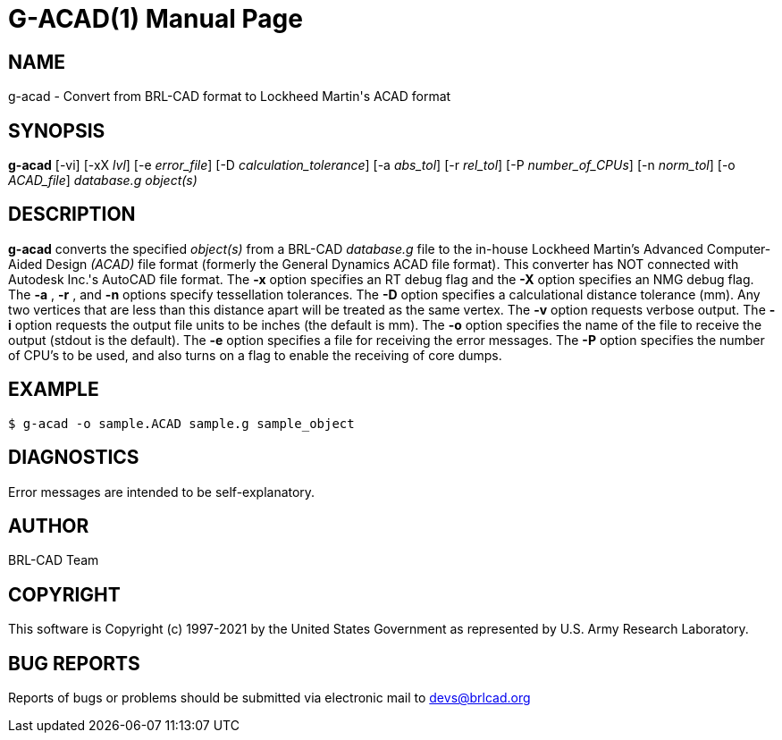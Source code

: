 = G-ACAD(1)
ifndef::site-gen-antora[:doctype: manpage]
:man manual: BRL-CAD
:man source: BRL-CAD
:page-role: manpage

== NAME

g-acad - Convert from BRL-CAD format to Lockheed Martin's ACAD format

== SYNOPSIS

*g-acad* [-vi] [-xX _lvl_] [-e _error_file_] [-D _calculation_tolerance_] [-a _abs_tol_] [-r _rel_tol_] [-P _number_of_CPUs_] [-n _norm_tol_] [-o _ACAD_file_] _database.g_ _object(s)_

== DESCRIPTION

[cmd]*g-acad* converts the specified _object(s)_ from a BRL-CAD
_database.g_ file to the in-house Lockheed Martin's Advanced
Computer-Aided Design _(ACAD)_ file format (formerly the General
Dynamics ACAD file format).  This converter has NOT connected with
Autodesk Inc.'s AutoCAD file format. The [opt]*-x* option specifies an
RT debug flag and the [opt]*-X* option specifies an NMG debug
flag. The [opt]*-a* , [opt]*-r* , and [opt]*-n* options specify
tessellation tolerances. The [opt]*-D* option specifies a
calculational distance tolerance (mm). Any two vertices that are less
than this distance apart will be treated as the same vertex. The
[opt]*-v* option requests verbose output. The [opt]*-i* option
requests the output file units to be inches (the default is mm). The
[opt]*-o* option specifies the name of the file to receive the output
(stdout is the default). The [opt]*-e* option specifies a file for
receiving the error messages. The [opt]*-P* option specifies the
number of CPU's to be used, and also turns on a flag to enable the
receiving of core dumps.

== EXAMPLE

....
$ g-acad -o sample.ACAD sample.g sample_object
....

== DIAGNOSTICS

Error messages are intended to be self-explanatory.

== AUTHOR

BRL-CAD Team

== COPYRIGHT

This software is Copyright (c) 1997-2021 by the United States
Government as represented by U.S. Army Research Laboratory.

== BUG REPORTS

Reports of bugs or problems should be submitted via electronic mail to
mailto:devs@brlcad.org[]
